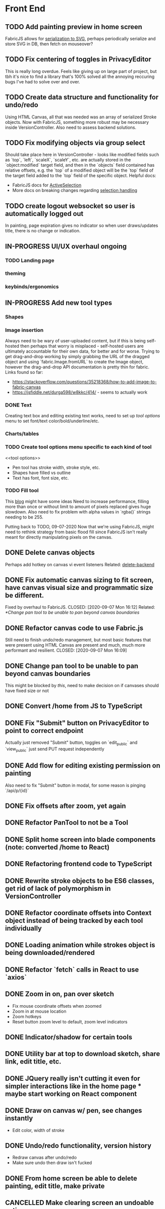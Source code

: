 #+TODO: TODO IN-PROGRESS IDEA | DONE CANCELLED

* Front End
** TODO Add painting preview in home screen
   FabricJS allows for [[http://fabricjs.com/fabric-intro-part-3#serialization][serialization to SVG]], perhaps periodically serialize and store SVG in DB, then fetch on
   mouseover?

** TODO Fix centering of toggles in PrivacyEditor
   CLOSED: [2020-09-07 Mon 16:06]
   This is really long overdue. Feels like giving up on large part of project, but tbh it's nice to find
   a library that's 100% solved all the annoying reccuring bugs I've had to solve over and over.

** TODO Create data structure and functionality for undo/redo
   Using HTML Canvas, all that was needed was an array of serialized Stroke objects. Now with FabricJS, something more robust
   may be necessary inside VersionController. Also need to assess backend solutions.

** TODO Fix modifying objects via group select
   Should take place here in VersionController - looks like modified fields such as `top`, `left`, `scaleX`,
   `scaleY`, etc. are actually stored in the `object:modified` target field, and then in the `objects` field
   contained has relative offsets, e.g. the `top` of a modified object will be the `top` field of the target
   field added to the `top` field of the specific object.
   Helpful docs:
   - FabricJS docs for [[http://fabricjs.com/docs/fabric.ActiveSelection.html][ActiveSelection]]
   - More docs on breaking changes regarding [[http://fabricjs.com/v2-breaking-changes-2][selection handling]]

** TODO create logout websocket so user is automatically logged out
   In painting, page expiration gives no indicator so when user draws/updates title, there
   is no change or indication.

** IN-PROGRESS UI/UX overhaul *ongoing*
*** TODO Landing page
*** theming
*** keybinds/ergonomics
** IN-PROGRESS Add new tool types
*** Shapes
*** Image insertion
    Always need to be wary of user-uploaded content, but if this is being self-hosted then
    perhaps that worry is misplaced - self-hosted users are ultimately accountable for
    their own data, for better and for worse.
    Trying to get drag-and-drop working by simply grabbing the URL of the dragged object
    and using `fabric.Image.fromURL` to create the Image object, however the drag-and-drop
    API documentation is pretty thin for fabric. Links found so far:
      - https://stackoverflow.com/questions/35218368/how-to-add-image-to-fabric-canvas
      - https://jsfiddle.net/durga598/w8kkc/414/ - seems to actually work

*** DONE Text
    CLOSED: [2020-09-12 Sat 02:29]
    Creating text box and editing existing text works, need to set up [[tool options]]
    menu to set font/text color/bold/underline/etc.

*** Charts/tables
*** TODO Create tool options menu specific to each kind of tool
    <<tool options>>
    - Pen tool has stroke width, stroke style, etc.
    - Shapes have filled vs outline
    - Text has font, font size, etc.

*** TODO Fill tool
    This [[https://ben.akrin.com/?p=7888][blog]] might have some ideas
    Need to increase performance, filling more than once or without limit to amount of pixels replaced gives huge
    slowdown. Also need to fix problem with alpha values in `rgba()` strings needing to be 255.

    Putting back to TODO, 09-07-2020
    Now that we're using FabricJS, might need to rethink strategy from basic flood fill since FabricJS isn't really
    meant for directly manipulating pixels on the canvas.

** DONE Delete canvas objects
   CLOSED: [2020-09-13 Sun 22:57]
   <<delete-frontend>>
   Perhaps add hotkey on canvas vi event listeners
   Related: [[delete-backend]]

** DONE Fix automatic canvas sizing to fit screen, have canvas visual size and programmatic size be different.
   Fixed by overhaul to FabricJS.
   CLOSED: [2020-09-07 Mon 16:12]
   Related: [[*Change pan tool to be unable to pan beyond canvas boundaries]]

** DONE Refactor canvas code to use Fabric.js
   Still need to finish undo/redo management, but most basic features that were present using HTML Canvas are present
   and much, much more performant and resilient.
   CLOSED: [2020-09-07 Mon 16:09]

** DONE Change pan tool to be unable to pan beyond canvas boundaries
   CLOSED: [2020-08-24 Mon 22:08]
   This might be blocked by [[Fix automatic canvas sizing to fit screen, have canvas visual size and programmatic size be different.][this]], need to make decision on if canvases should have fixed size or not

** DONE Convert /home from JS to TypeScript
   CLOSED: [2020-08-23 Sun 23:41]
** DONE Fix "Submit" button on PrivacyEditor to point to correct endpoint
   CLOSED: [2020-08-22 Sat 23:57]
   Actually just removed "Submit" button, toggles on `edit_public` and `view_public` just send PUT request independently

** DONE Add flow for editing existing permission on painting
   CLOSED: [2020-08-22 Sat 23:51]
   Also need to fix "Submit" button in modal, for some reason is pinging `/api/p/{id}`
** DONE Fix offsets after zoom, yet again
   CLOSED: [2020-08-11 Tue 01:19]
** DONE Refactor PanTool to not be a Tool
   CLOSED: [2020-08-11 Tue 01:28]
** DONE Split home screen into blade components (note: converted /home to React)
   CLOSED: [2020-08-11 Tue 01:21]
** DONE Refactoring frontend code to TypeScript
   CLOSED: [2020-08-11 Tue 01:22]
** DONE Rewrite stroke objects to be ES6 classes, get rid of lack of polymorphism in VersionController
   CLOSED: [2020-08-11 Tue 01:22]
** DONE Refactor coordinate offsets into Context object instead of being tracked by each tool individually
   CLOSED: [2020-08-11 Tue 01:22]
** DONE Loading animation while strokes object is being downloaded/rendered
   CLOSED: [2020-08-11 Tue 01:22]
** DONE Refactor `fetch` calls in React to use `axios`
   CLOSED: [2020-08-11 Tue 01:24]
** DONE Zoom in on, pan over sketch
   CLOSED: [2020-08-11 Tue 01:22]
- Fix mouse coordinate offsets when zoomed
- Zoom in at mouse location
- Zoom hotkeys
- Reset button zoom level to default, zoom level indicators

** DONE Indicator/shadow for certain tools
   CLOSED: [2020-08-11 Tue 01:21]
** DONE Utility bar at top to download sketch, share link, edit title, etc.
   CLOSED: [2020-08-11 Tue 01:23]
** DONE JQuery really isn't cutting it even for simpler interactions like in the home page * maybe start working on React component
   CLOSED: [2020-08-11 Tue 01:24]
** DONE Draw on canvas w/ pen, see changes instantly
   CLOSED: [2020-08-11 Tue 01:22]
- Edit color, width of stroke

** DONE Undo/redo functionality, version history
   CLOSED: [2020-08-11 Tue 01:22]
- Redraw canvas after undo/redo
- Make sure undo then draw isn't fucked

** DONE From home screen be able to delete painting, edit title, make private
   CLOSED: [2020-08-11 Tue 01:24]

** CANCELLED Make clearing screen an undoable action
  CLOSED: [2020-08-11 Tue 01:26]
- didn't do, makes for worse user experience overall, feels like not what you'd predict.*


* Back End
** TODO Deal with max size of broadcast events
   `Pusher error 413` occurs when pushed events exceed a size of more than a few KB.

** TODO Work on performance of broadcast events
   Waiting for 200 OK before showing changes locally feels really slow, bad UX.
   Could solve by using local Redis for pub/sub, but that involves more dependencies, possibly more brittle.

** IN-PROGRESS *!!TESTING!!*
*** DONE Painting tests
    CLOSED: [2020-08-20 Thu 14:57]

*** DONE Permission tests
    CLOSED: [2020-08-23 Sun 21:32]
    Kind of overlaps with painting tests, maybe just test add/deleting permissions
*** TODO Broadcast testing?
*** TODO Browser/API tests
** DONE Delete fabric object from painting in backend
   CLOSED: [2020-09-13 Sun 22:57]
   <<delete-backend>>
   Will require changes to UpdateProtocol
   Related: [[delete-fronted]]

** DONE Automatically push changes in canvas to all viewers
  CLOSED: [2020-08-11 Tue 01:20]
- Setup/install Redis for Broadcasting backend
- Push changes to channel from update protocol on backend
- Write channel listeners on frontend
- Others view stroke indicators? May not be performant

** DONE Make logout timer not so obnoxious/learn how authentication actually works lmao
  CLOSED: [2020-08-11 Tue 01:21]
** DONE Increase performance, perhaps rework painting serialization/protocol?
  CLOSED: [2020-08-11 Tue 01:22]
** DONE Synchronise canvas after clearing backend
   CLOSED: [2020-08-11 Tue 01:36]
** DONE Add backend & database
   CLOSED: [2020-08-11 Tue 01:23]
- Save sketches to acct
- User auth, accounts

** DONE Add new users to painting when private
  CLOSED: [2020-08-11 Tue 01:22]
- Create backend controller
- Create form in options modal in /home

** DONE Distinguish between permissions to view/edit sketch
   CLOSED: [2020-08-11 Tue 01:42]


* DevOps/Misc
** TODO Figure out method for self-hosting
   Docker image?
   Would also need to figure out how to manage dependencies for mail & pub/sub - would end users be
   responsible for providing their own API keys?

** DONE Convert this doc to org-mode lol
   CLOSED: [2020-08-23 Sun 14:53]
** DONE Edit build script to detect changes in React app, build automatically
   CLOSED: [2020-08-11 Tue 01:24]
   Add debug .env flag for debug printing

** IDEA Maybe contribute to laravel-echo
- Typescript typings are basically nonexistant, low hanging fruit
